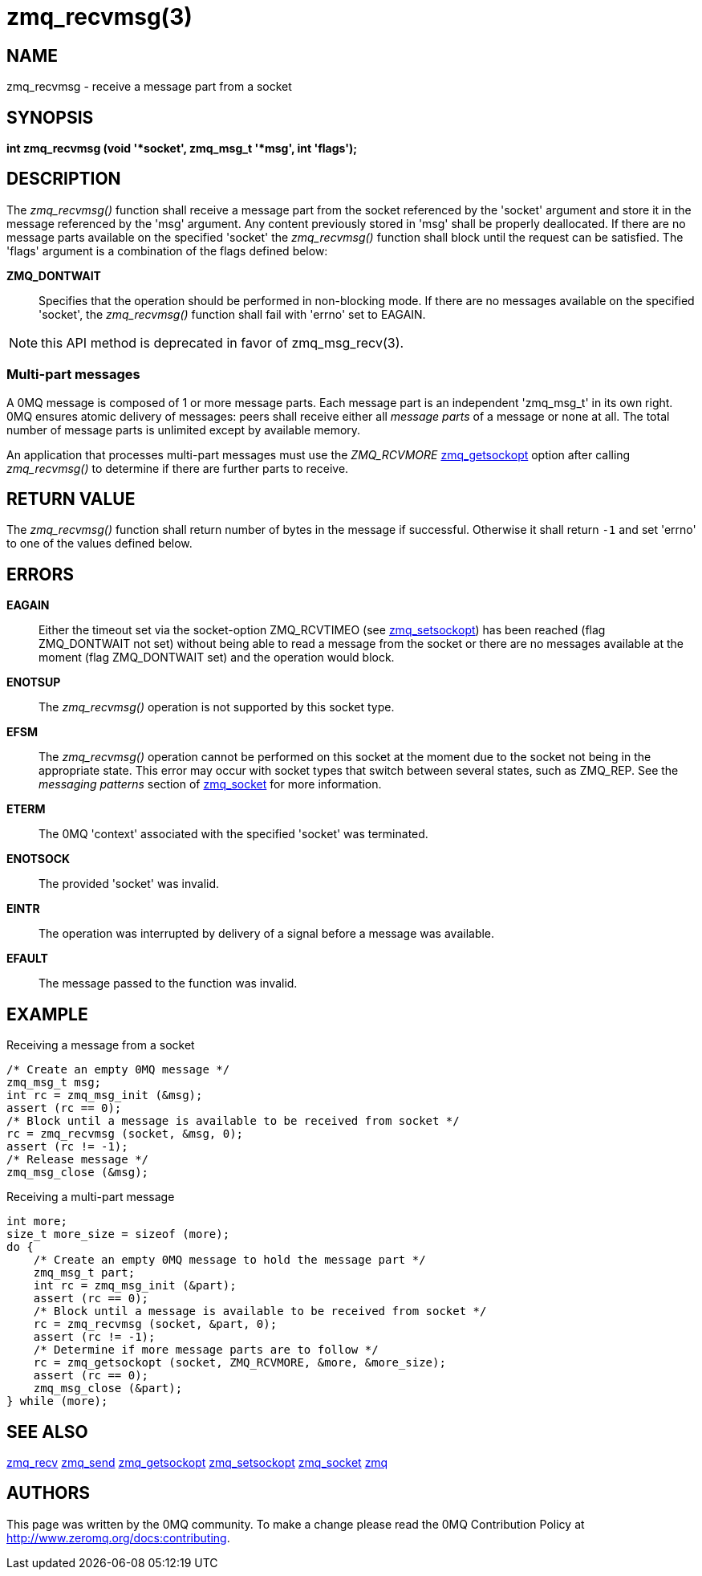 = zmq_recvmsg(3)


== NAME
zmq_recvmsg - receive a message part from a socket


== SYNOPSIS
*int zmq_recvmsg (void '*socket', zmq_msg_t '*msg', int 'flags');*


== DESCRIPTION
The _zmq_recvmsg()_ function shall receive a message part from the socket
referenced by the 'socket' argument and store it in the message referenced by
the 'msg' argument. Any content previously stored in 'msg' shall be properly
deallocated. If there are no message parts available on the specified 'socket'
the _zmq_recvmsg()_ function shall block until the request can be satisfied.
The 'flags' argument is a combination of the flags defined below:

*ZMQ_DONTWAIT*::
Specifies that the operation should be performed in non-blocking mode. If there
are no messages available on the specified 'socket', the _zmq_recvmsg()_
function shall fail with 'errno' set to EAGAIN.

NOTE: this API method is deprecated in favor of zmq_msg_recv(3).


Multi-part messages
~~~~~~~~~~~~~~~~~~~
A 0MQ message is composed of 1 or more message parts. Each message
part is an independent 'zmq_msg_t' in its own right. 0MQ ensures atomic
delivery of messages: peers shall receive either all _message parts_ of a
message or none at all. The total number of message parts is unlimited except
by available memory.

An application that processes multi-part messages must use the _ZMQ_RCVMORE_
xref:zmq_getsockopt.adoc[zmq_getsockopt] option after calling _zmq_recvmsg()_ to determine if
there are further parts to receive.


== RETURN VALUE
The _zmq_recvmsg()_ function shall return number of bytes in the message
if successful. Otherwise it shall return `-1` and set 'errno' to one of the
values defined below.


== ERRORS
*EAGAIN*::
Either the timeout set via the socket-option ZMQ_RCVTIMEO (see xref:zmq_setsockopt.adoc[zmq_setsockopt])
has been reached (flag ZMQ_DONTWAIT not set) without being able to read a message
from the socket or there are no messages available at the moment (flag ZMQ_DONTWAIT set)
and the operation would block.
*ENOTSUP*::
The _zmq_recvmsg()_ operation is not supported by this socket type.
*EFSM*::
The _zmq_recvmsg()_ operation cannot be performed on this socket at the moment
due to the socket not being in the appropriate state.  This error may occur with
socket types that switch between several states, such as ZMQ_REP.  See the
_messaging patterns_ section of xref:zmq_socket.adoc[zmq_socket] for more information.
*ETERM*::
The 0MQ 'context' associated with the specified 'socket' was terminated.
*ENOTSOCK*::
The provided 'socket' was invalid.
*EINTR*::
The operation was interrupted by delivery of a signal before a message was
available.
*EFAULT*::
The message passed to the function was invalid.


== EXAMPLE
.Receiving a message from a socket
----
/* Create an empty 0MQ message */
zmq_msg_t msg;
int rc = zmq_msg_init (&msg);
assert (rc == 0);
/* Block until a message is available to be received from socket */
rc = zmq_recvmsg (socket, &msg, 0);
assert (rc != -1);
/* Release message */
zmq_msg_close (&msg);
----

.Receiving a multi-part message
----
int more;
size_t more_size = sizeof (more);
do {
    /* Create an empty 0MQ message to hold the message part */
    zmq_msg_t part;
    int rc = zmq_msg_init (&part);
    assert (rc == 0);
    /* Block until a message is available to be received from socket */
    rc = zmq_recvmsg (socket, &part, 0);
    assert (rc != -1);
    /* Determine if more message parts are to follow */
    rc = zmq_getsockopt (socket, ZMQ_RCVMORE, &more, &more_size);
    assert (rc == 0);
    zmq_msg_close (&part);
} while (more);
----


== SEE ALSO
xref:zmq_recv.adoc[zmq_recv]
xref:zmq_send.adoc[zmq_send]
xref:zmq_getsockopt.adoc[zmq_getsockopt]
xref:zmq_setsockopt.adoc[zmq_setsockopt]
xref:zmq_socket.adoc[zmq_socket]
xref:zmq.adoc[zmq]


== AUTHORS
This page was written by the 0MQ community. To make a change please
read the 0MQ Contribution Policy at <http://www.zeromq.org/docs:contributing>.
